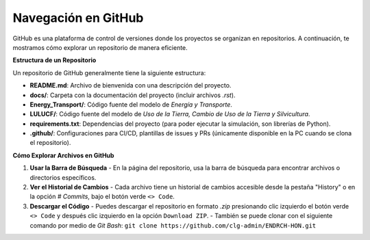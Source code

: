 ====================
Navegación en GitHub
====================

GitHub es una plataforma de control de versiones donde los proyectos se organizan en repositorios. A continuación, te mostramos cómo explorar un repositorio de manera eficiente.


**Estructura de un Repositorio**

Un repositorio de GitHub generalmente tiene la siguiente estructura:

- **README.md**: Archivo de bienvenida con una descripción del proyecto.
- **docs/**: Carpeta con la documentación del proyecto (incluir archivos `.rst`).
- **Energy_Transport/**: Código fuente del modelo de `Energía y Transporte`.
- **LULUCF/**: Código fuente del modelo de `Uso de la Tierra, Cambio de Uso de la Tierra y Silvicultura`.
- **requirements.txt**: Dependencias del proyecto (para poder ejecutar la simulación, son librerías de Python).
- **.github/**: Configuraciones para CI/CD, plantillas de issues y PRs (únicamente disponible en la PC cuando se clona el repositorio).


**Cómo Explorar Archivos en GitHub**


1. **Usar la Barra de Búsqueda**
   - En la página del repositorio, usa la barra de búsqueda para encontrar archivos o directorios específicos.

2. **Ver el Historial de Cambios**
   - Cada archivo tiene un historial de cambios accesible desde la pestaña "History" o en la opción `# Commits`, bajo el botón verde ``<> Code``.

3. **Descargar el Código**
   - Puedes descargar el repositorio en formato `.zip` presionando clic izquierdo el botón verde ``<> Code`` y después clic izquierdo en la opción ``Download ZIP``.
   - También se puede clonar con el siguiente comando por medio de `Git Bash`: ``git clone https://github.com/clg-admin/ENDRCH-HON.git``